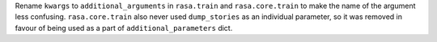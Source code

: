 Rename ``kwargs`` to ``additional_arguments`` in ``rasa.train`` and ``rasa.core.train`` to make the name of the
argument less confusing. ``rasa.core.train`` also never used ``dump_stories`` as an individual parameter, so it was
removed in favour of being used as a part of ``additional_parameters`` dict.
